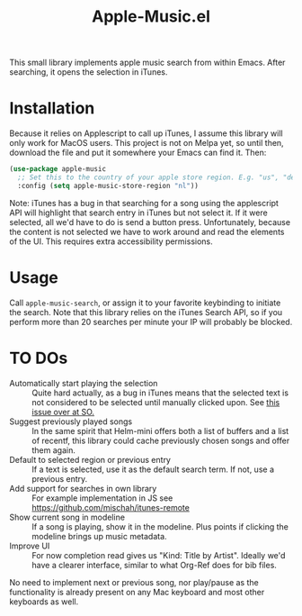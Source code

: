 #+TITLE: Apple-Music.el

This small library implements apple music search from within Emacs. After searching, it opens the selection in iTunes.

* Installation

Because it relies on Applescript to call up iTunes, I assume this library will only work for MacOS users. This project is not on Melpa yet, so until then, download the file and put it somewhere your Emacs can find it. Then:

#+BEGIN_SRC emacs-lisp
(use-package apple-music
  ;; Set this to the country of your apple store region. E.g. "us", "de"
  :config (setq apple-music-store-region "nl"))
#+END_SRC

Note: iTunes has a bug in that searching for a song using the applescript API will highlight that search entry in iTunes but not select it. If it were selected, all we'd have to do is send a button press. Unfortunately, because the content is not selected we have to work around and read the elements of the UI. This requires extra accessibility permissions.

* Usage
  Call =apple-music-search=, or assign it to your favorite keybinding to initiate the search. Note that this library relies on the iTunes Search API, so if you perform more than 20 searches per minute your IP will probably be blocked.

* TO DOs

  - Automatically start playing the selection :: Quite hard actually, as a bug in iTunes means that the selected text is not considered to be selected until manually clicked upon. See [[https://stackoverflow.com/questions/49647648/applescript-play-music-from-itunes-url][this issue over at SO.]]
  - Suggest previously played songs :: In the same spirit that Helm-mini offers both a list of buffers and a list of recentf, this library could cache previously chosen songs and offer them again.
  - Default to selected region or previous entry :: If a text is selected, use it as the default search term. If not, use a previous entry.
  - Add support for searches in own library :: For example implementation in JS see https://github.com/mischah/itunes-remote
  - Show current song in modeline :: If a song is playing, show it in the modeline. Plus points if clicking the modeline brings up music metadata.
  - Improve UI :: For now completion read gives us "Kind: Title by Artist". Ideally we'd have a clearer interface, similar to what Org-Ref does for bib files.

  No need to implement next or previous song, nor play/pause as the functionality is already present on any Mac keyboard and most other keyboards as well.
